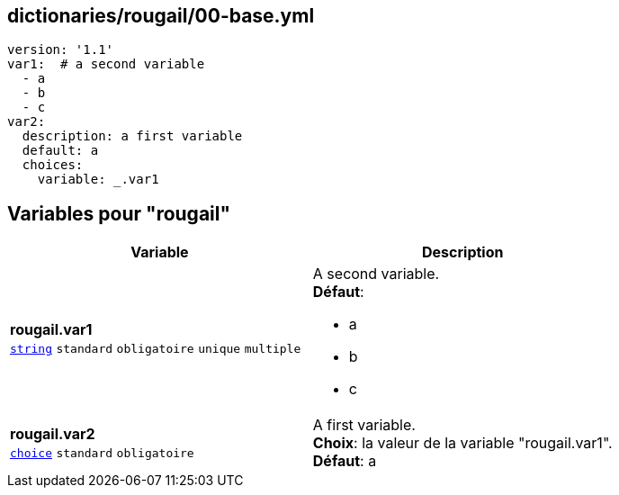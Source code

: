 == dictionaries/rougail/00-base.yml

[,yaml]
----
version: '1.1'
var1:  # a second variable
  - a
  - b
  - c
var2:
  description: a first variable
  default: a
  choices:
    variable: _.var1
----
== Variables pour "rougail"

[cols="110a,110a",options="header"]
|====
| Variable                                                                                                     | Description                                                                                                  
| 
**rougail.var1** +
`https://rougail.readthedocs.io/en/latest/variable.html#variables-types[string]` `standard` `obligatoire` `unique` `multiple`                                                                                                              | 
A second variable. +
**Défaut**: 

* a
* b
* c                                                                                                              
| 
**rougail.var2** +
`https://rougail.readthedocs.io/en/latest/variable.html#variables-types[choice]` `standard` `obligatoire`                                                                                                              | 
A first variable. +
**Choix**: la valeur de la variable "rougail.var1". +
**Défaut**: a                                                                                                              
|====



